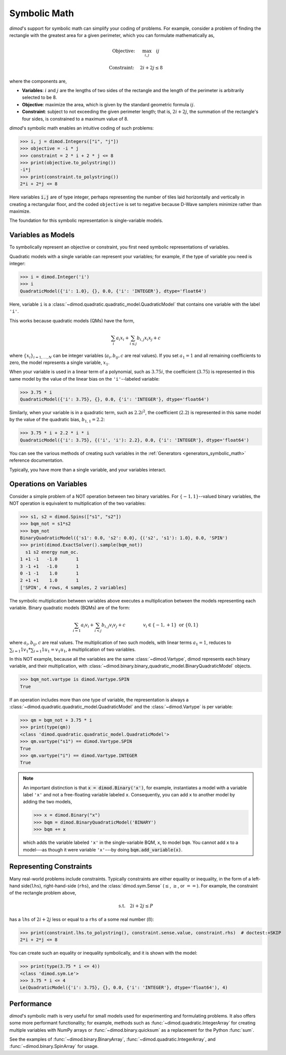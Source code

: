 .. _intro_symbolic_math:

=============
Symbolic Math
=============

*dimod*'s support for symbolic math can simplify your coding of problems. For
example, consider a problem of finding the rectangle with the greatest area for
a given perimeter, which you can formulate mathematically as,

.. math::

  \textrm{Objective: } \quad &\max_{i,j} \quad ij

  \textrm{Constraint:} \quad &2i+2j \le 8

where the components are,

* **Variables**: :math:`i` and :math:`j` are the lengths of two sides of the
  rectangle and the length of the perimeter is arbitrarily selected to be 8.
* **Objective**: maximize the area, which is given by the standard geometric
  formula :math:`ij`.
* **Constraint**: subject to not exceeding the given perimeter length;
  that is, :math:`2i+2j`, the summation of the rectangle's four sides, is
  constrained to a maximum value of 8.

*dimod*'s symbolic math enables an intuitive coding of such problems:

>>> i, j = dimod.Integers(["i", "j"])
>>> objective = -i * j
>>> constraint = 2 * i + 2 * j <= 8
>>> print(objective.to_polystring())
-i*j
>>> print(constraint.to_polystring())
2*i + 2*j <= 8

Here variables :code:`i,j` are of type integer, perhaps representing the number
of tiles laid horizontally and vertically in creating a rectangular floor, and
the coded ``objective`` is set to negative because D-Wave samplers minimize
rather than maximize.

The foundation for this symbolic representation is single-variable models.

Variables as Models
===================

To symbolically represent an objective or constraint, you first need symbolic
representations of variables.

Quadratic models with a single variable can represent your variables; for example,
if the type of variable you need is integer:

>>> i = dimod.Integer('i')
>>> i
QuadraticModel({'i': 1.0}, {}, 0.0, {'i': 'INTEGER'}, dtype='float64')

Here, variable ``i`` is a :class:`~dimod.quadratic.quadratic_model.QuadraticModel`
that contains one variable with the label ``'i'``.

This works because quadratic models (QMs) have the form,

.. math::

    \sum_i a_i x_i + \sum_{i \le j} b_{i, j} x_i x_j + c

where :math:`\{ x_i\}_{i=1, \dots, N}` can be integer variables
(:math:`a_{i}, b_{ij}, c` are real values). If you set :math:`a_1=1` and all
remaining coefficients to zero, the model represents a single variable,
:math:`x_1`.

When your variable is used in a linear term of a polynomial, such as :math:`3.75i`,
the coefficient (:math:`3.75`) is represented in this same model by the value of
the linear bias on the ``'i'``--labeled variable:

>>> 3.75 * i
QuadraticModel({'i': 3.75}, {}, 0.0, {'i': 'INTEGER'}, dtype='float64')

Similarly, when your variable is in a quadratic term, such as :math:`2.2i^2`, the
coefficient (:math:`2.2`) is represented in this same model by the value of
the quadratic bias, :math:`b_{1, 1} = 2.2`:

>>> 3.75 * i + 2.2 * i * i
QuadraticModel({'i': 3.75}, {('i', 'i'): 2.2}, 0.0, {'i': 'INTEGER'}, dtype='float64')

You can see the various methods of creating such variables in the
:ref:`Generators <generators_symbolic_math>` reference documentation.

Typically, you have more than a single variable, and your variables interact.

Operations on Variables
=======================

Consider a simple problem of a NOT operation between two binary variables. For
:math:`\{-1, 1\}`--valued binary variables, the NOT operation is equivalent to
multiplication of the two variables:

>>> s1, s2 = dimod.Spins(["s1", "s2"])
>>> bqm_not = s1*s2
>>> bqm_not
BinaryQuadraticModel({'s1': 0.0, 's2': 0.0}, {('s2', 's1'): 1.0}, 0.0, 'SPIN')
>>> print(dimod.ExactSolver().sample(bqm_not))
  s1 s2 energy num_oc.
1 +1 -1   -1.0       1
3 -1 +1   -1.0       1
0 -1 -1    1.0       1
2 +1 +1    1.0       1
['SPIN', 4 rows, 4 samples, 2 variables]

The symbolic multiplication between variables above executes a multiplication
between the models representing each variable. Binary quadratic models (BQMs) are
of the form:

  .. math::

      \sum_{i=1} a_i v_i
      + \sum_{i<j} b_{i,j} v_i v_j
      + c
      \qquad\qquad v_i \in\{-1,+1\} \text{  or } \{0,1\}

where :math:`a_{i}, b_{ij}, c` are real values. The multiplication of two such
models, with linear terms :math:`a_1 = 1`, reduces to
:math:`\sum_{i=1} 1 v_1 * \sum_{i=1} 1 u_1 = v_1 u_1`, a multiplication of two
variables.

In this NOT example, because all the variables are the same :class:`~dimod.Vartype`,
dimod represents each binary variable, and their multiplication, with
:class:`~dimod.binary.binary_quadratic_model.BinaryQuadraticModel` objects.

>>> bqm_not.vartype is dimod.Vartype.SPIN
True

If an operation includes more than one type of variable, the representation is
always a :class:`~dimod.quadratic.quadratic_model.QuadraticModel` and the
:class:`~dimod.Vartype` is per variable:

>>> qm = bqm_not + 3.75 * i
>>> print(type(qm))
<class 'dimod.quadratic.quadratic_model.QuadraticModel'>
>>> qm.vartype("s1") == dimod.Vartype.SPIN
True
>>> qm.vartype("i") == dimod.Vartype.INTEGER
True

.. note::

  An important distinction is that :code:`x = dimod.Binary('x')`, for example,
  instantiates a model with a variable label ``'x'`` and not a free-floating variable
  labeled ``x``. Consequently, you can add ``x`` to another model by adding the two
  models,

  >>> x = dimod.Binary("x")
  >>> bqm = dimod.BinaryQuadraticModel('BINARY')
  >>> bqm += x

  which adds the variable labeled ``'x'`` in the single-variable BQM, ``x``, to
  model ``bqm``. You cannot add ``x`` to a model---as though it were variable
  ``'x'``---by doing :code:`bqm.add_variable(x)`.

Representing Constraints
========================

Many real-world problems include constraints. Typically constraints are either
equality or inequality, in the form of a left-hand side(``lhs``), right-hand-side
(``rhs``), and the :class:`dimod.sym.Sense` (:math:`\le`, :math:`\ge`, or
:math:`==`). For example, the constraint of the rectangle problem above,

.. math::

  \textrm{s.t.} \quad 2i+2j \le P

has a ``lhs`` of :math:`2i+2j` less or equal to a ``rhs`` of a some real number
(:math:`8`):

>>> print(constraint.lhs.to_polystring(), constraint.sense.value, constraint.rhs)  # doctest:+SKIP
2*i + 2*j <= 8

You can create such an equality or inequality symbolically, and it is shown
with the model:

>>> print(type(3.75 * i <= 4))
<class 'dimod.sym.Le'>
>>> 3.75 * i <= 4
Le(QuadraticModel({'i': 3.75}, {}, 0.0, {'i': 'INTEGER'}, dtype='float64'), 4)

Performance
===========

*dimod*'s symbolic math is very useful for small models used for experimenting
and formulating problems. It also offers some more performant functionality; for
example, methods such as :func:`~dimod.quadratic.IntegerArray` for creating multiple
variables with NumPy arrays or :func:`~dimod.binary.quicksum` as a replacement
for the Python :func:`sum`.

See the examples of :func:`~dimod.binary.BinaryArray`, :func:`~dimod.quadratic.IntegerArray`,
and :func:`~dimod.binary.SpinArray` for usage.
